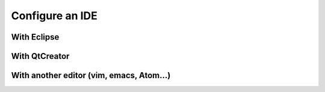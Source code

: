 .. _doc_configure_your_ide:

Configure an IDE
================

With Eclipse
------------

With QtCreator
--------------

With another editor (vim, emacs, Atom...)
-----------------------------------------
